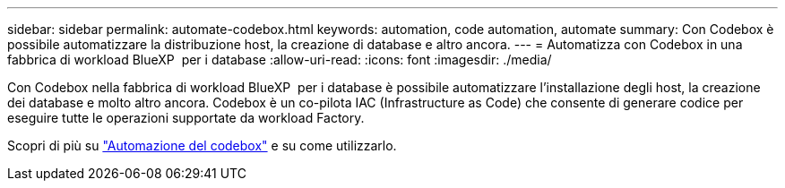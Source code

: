 ---
sidebar: sidebar 
permalink: automate-codebox.html 
keywords: automation, code automation, automate 
summary: Con Codebox è possibile automatizzare la distribuzione host, la creazione di database e altro ancora. 
---
= Automatizza con Codebox in una fabbrica di workload BlueXP  per i database
:allow-uri-read: 
:icons: font
:imagesdir: ./media/


[role="lead"]
Con Codebox nella fabbrica di workload BlueXP  per i database è possibile automatizzare l'installazione degli host, la creazione dei database e molto altro ancora. Codebox è un co-pilota IAC (Infrastructure as Code) che consente di generare codice per eseguire tutte le operazioni supportate da workload Factory.

Scopri di più su link:https://docs.netapp.com/us-en/workload-setup-admin/codebox-automation.html["Automazione del codebox"^] e su come utilizzarlo.
